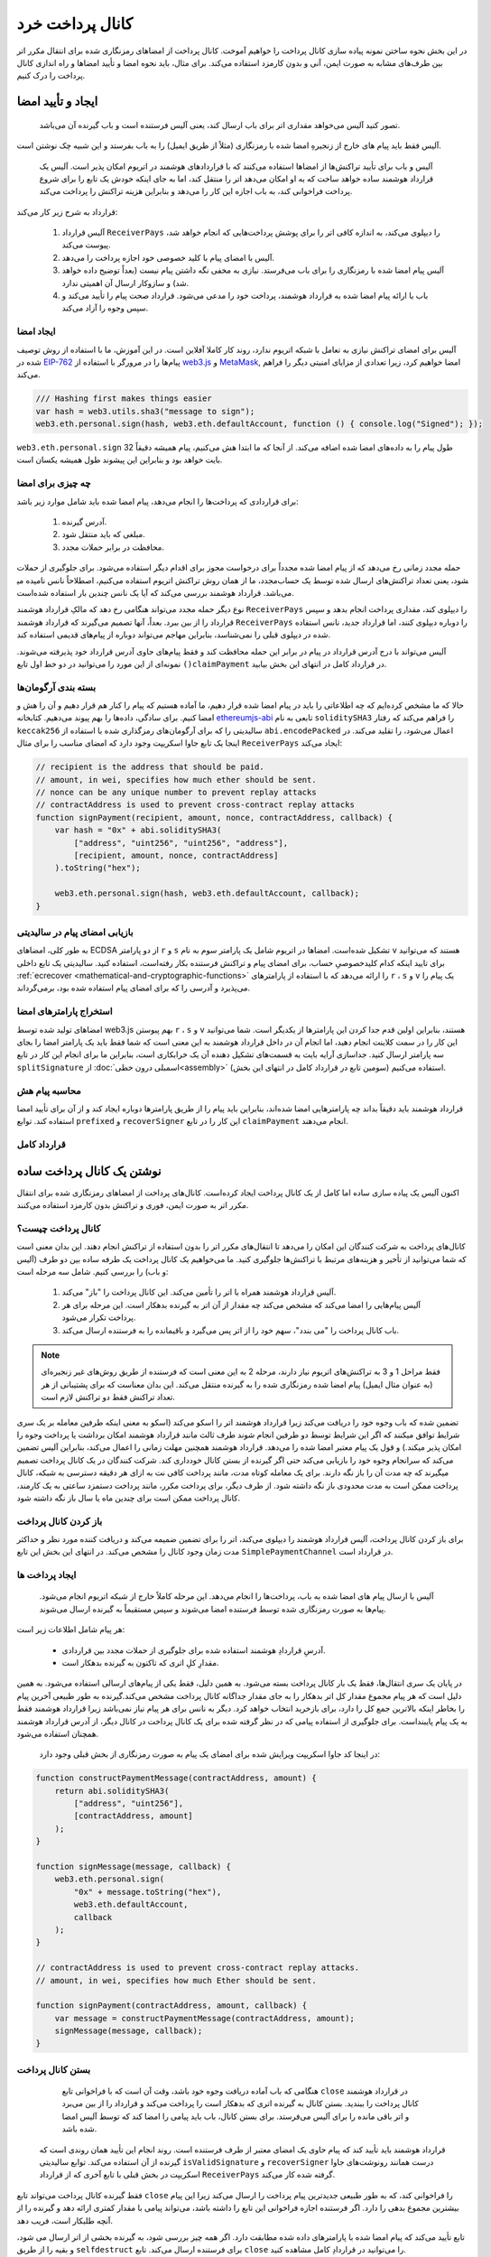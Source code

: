 ********************
کانال پرداخت خرد
********************

در این بخش نحوه ساختن نمونه پیاده سازی کانال پرداخت  را خواهیم آموخت. کانال پرداخت از امضاهای رمزنگاری شده برای انتقال مکرر اتر بین طرف‌های مشابه به صورت ایمن، آنی و بدون کارمزد استفاده می‌کند. برای مثال، باید نحوه امضا و تأیید امضاها و راه اندازی کانال پرداخت را درک کنیم.

ایجاد و تأیید امضا
=================================

  تصور کنید آلیس می‌خواهد مقداری اتر برای باب ارسال کند، یعنی آلیس فرستنده است و باب گیرنده آن می‌باشد.

آلیس فقط باید پیام های خارج از زنجیرهِ امضا شده با رمزنگاری (مثلاً از طریق ایمیل) را به باب بفرستد و این شبیه چک نوشتن است.

 آلیس و باب برای تأیید تراکنش‌ها از امضاها استفاده می‌کنند که با قراردادهای هوشمند در اتریوم امکان پذیر است. آلیس یک قرارداد هوشمند ساده خواهد ساخت که به او امکان می‌دهد اتر را منتقل کند، اما به جای اینکه خودش یک تابع را برای شروع پرداخت فراخوانی کند، به باب اجازه این کار را می‌دهد و بنابراین هزینه تراکنش را پرداخت می‌کند.

قرارداد به شرح زیر کار می‌کند:

    1.	آلیس قرارداد ``ReceiverPays``  را دیپلوی می‌کند، به اندازه کافی اتر را برای پوشش پرداخت‌هایی که انجام خواهد شد، پیوست می‌کند.
    2.	آلیس با امضای پیام با کلید خصوصی خود اجازه پرداخت را می‌دهد.
    3.	آلیس پیام امضا شده با رمزنگاری را برای باب می‌فرستد. نیازی به مخفی نگه داشتن پیام نیست (بعداً توضیح داده خواهد شد) و سازوکار ارسال آن اهمیتی ندارد.
    4.	باب با ارائه پیام امضا شده به قرارداد هوشمند، پرداخت خود را مدعی می‌شود. قرارداد صحت پیام را تأیید می‌کند و سپس وجوه را آزاد می‌کند.


ایجاد امضا
----------------------


آلیس برای امضای تراکنش نیازی به تعامل با شبکه اتریوم ندارد، روند کار کاملا آفلاین است. در این آموزش، ما با استفاده از روش توصیف شده در `EIP-762 <https://github.com/ethereum/EIPs/pull/712>`_  پیام‌ها را در مرورگر با استفاده از  `web3.js <https://github.com/ethereum/web3.js>`_  و `MetaMask <https://metamask.io>`_, امضا خواهیم کرد، زیرا تعدادی از مزایای امنیتی دیگر را فراهم می‌کند.



.. code-block:: javascript

    /// Hashing first makes things easier
    var hash = web3.utils.sha3("message to sign");
    web3.eth.personal.sign(hash, web3.eth.defaultAccount, function () { console.log("Signed"); });

.. note::

``web3.eth.personal.sign`` طول پیام را به داده‌های امضا شده اضافه می‌کند. از آنجا که ما ابتدا هش می‌کنیم، پیام همیشه دقیقاً 32 بایت خواهد بود و بنابراین این پیشوند طول  همیشه یکسان است.
  

چه چیزی برای امضا
------------


برای قراردادی که پرداخت‌ها را انجام می‌دهد، پیام امضا شده باید شامل موارد زیر باشد:

        1.	آدرس گیرنده.
        2.	مبلغی که باید منتقل شود.
        3.	محافظت در برابر حملات مجدد. 

حمله مجدد زمانی رخ می‌دهد که از پیام امضا شده مجدداً برای درخواست مجوز برای اقدام دیگر استفاده می‌شود. برای جلوگیری از حملات مجدد، ما از همان روش تراکنش اتریوم استفاده می‌کنیم، اصطلاحاً نانس  نامیده می‎شود، یعنی تعداد تراکنش‌های ارسال شده توسط یک حساب می‌باشد. قرارداد هوشمند بررسی می‌کند که آیا یک نانس چندین بار استفاده شده‌است.

نوع دیگر حمله مجدد می‌تواند هنگامی رخ دهد که مالکِ قرارداد هوشمند  ``ReceiverPays`` را دیپلوی  کند،  مقداری پرداخت انجام بدهد و سپس قرارداد را از بین ببرد. بعداً، آنها تصمیم می‌گیرند که قرارداد هوشمند ``ReceiverPays``  را دوباره دیپلوی کنند، اما قرارداد جدید، نانس  استفاده شده در دیپلوی قبلی را نمی‌شناسد، بنابراین مهاجم می‌تواند دوباره از پیام‌های قدیمی استفاده کند.

آلیس می‌تواند با درج آدرس قرارداد در پیام در برابر این حمله محافظت کند و فقط پیام‌های حاوی آدرس قرارداد خود پذیرفته می‌شوند. نمونه‌ای از این مورد را می‌توانید در دو خط اول تابع ``()claimPayment``  در قرارداد کامل در انتهای این بخش بیابید.


بسته بندی آرگومان‌ها 
-----------------


حالا که ما مشخص کرده‌ایم که چه اطلاعاتی را باید در پیام امضا شده قرار دهیم، ما آماده هستیم که پیام را کنار هم قرار دهیم و آن را هش و امضا کنیم.
برای سادگی، داده‌ها را بهم پیوند می‌دهیم. کتابخانه `ethereumjs-abi <https://github.com/ethereumjs/ethereumjs-abi>`_ تابعی به نام ``soliditySHA3``  را فراهم می‌کند که رفتار ``keccak256``  سالیدیتی را که برای آرگومان‌های رمزگذاری شده با استفاده از  ``abi.encodePacked`` اعمال می‌شود، را تقلید می‌کند. در اینجا یک تابع جاوا اسکریپت وجود دارد که امضای مناسب را برای مثال ``ReceiverPays``  ایجاد می‌کند:


.. code-block:: javascript

    // recipient is the address that should be paid.
    // amount, in wei, specifies how much ether should be sent.
    // nonce can be any unique number to prevent replay attacks
    // contractAddress is used to prevent cross-contract replay attacks
    function signPayment(recipient, amount, nonce, contractAddress, callback) {
        var hash = "0x" + abi.soliditySHA3(
            ["address", "uint256", "uint256", "address"],
            [recipient, amount, nonce, contractAddress]
        ).toString("hex");

        web3.eth.personal.sign(hash, web3.eth.defaultAccount, callback);
    }

بازیابی امضای پیام در سالیدیتی
-----------------------------------------



به طور کلی، امضاهای ECDSA از دو پارامتر  ``r`` و  ``s`` تشکیل شده‌است. امضاها در اتریوم شامل یک پارامتر سوم به نام  ``v``  هستند که می‌توانید برای تایید اینکه کدام کلیدخصوصیِ حساب، برای امضای پیام و تراکنش فرستنده بکار رفته‌است، استفاده کنید. سالیدیتی یک تابع داخلی :ref:`ecrecover <mathematical-and-cryptographic-functions>`  را ارائه می‌دهد که با استفاده از پارامترهای  ``r``  ،  ``s``  و  ``v``  یک پیام را می‌پذیرد و آدرسی را که برای امضای پیام استفاده شده بود، برمی‌گرداند.


استخراج پارامترهای امضا
-----------------------------------

امضاهای تولید شده توسط web3.js بهم پیوستن  ``r``  ، ``s``  و  ``v``  هستند، بنابراین اولین قدم جدا کردن این پارامترها از یکدیگر است. شما می‌توانید این کار را در سمت کلاینت انجام دهید، اما انجام آن در داخل قرارداد هوشمند به این معنی است که شما فقط باید یک پارامتر امضا را بجای سه پارامتر ارسال کنید. جداسازی آرایه بایت  به قسمت‌های تشکیل دهنده آن یک خرابکاری است، بنابراین ما برای انجام این کار در تابع ``splitSignature``  از :doc:`اسمبلی درون خطی<assembly>`  استفاده می‌کنیم (سومین تابع در قرارداد کامل در انتهای این بخش).

محاسبه پیام هش
--------------------------

قرارداد هوشمند باید دقیقاً بداند چه پارامترهایی امضا شده‌اند، بنابراین باید پیام را از طریق پارامترها دوباره ایجاد کند و از آن برای تأیید امضا استفاده کند. توابع ``prefixed``   و  ``recoverSigner`` این کار را در تابع  ``claimPayment`` انجام می‌دهند.

قرارداد کامل
-----------------

.. code-block:: solidity
    :force:

    // SPDX-License-Identifier: GPL-3.0
    pragma solidity >=0.7.0 <0.9.0;
    contract ReceiverPays {
        address owner = msg.sender;

        mapping(uint256 => bool) usedNonces;

        constructor() payable {}

        function claimPayment(uint256 amount, uint256 nonce, bytes memory signature) external {
            require(!usedNonces[nonce]);
            usedNonces[nonce] = true;

            // this recreates the message that was signed on the client
            bytes32 message = prefixed(keccak256(abi.encodePacked(msg.sender, amount, nonce, this)));

            require(recoverSigner(message, signature) == owner);

            payable(msg.sender).transfer(amount);
        }

        /// destroy the contract and reclaim the leftover funds.
        function shutdown() external {
            require(msg.sender == owner);
            selfdestruct(payable(msg.sender));
        }

        /// signature methods.
        function splitSignature(bytes memory sig)
            internal
            pure
            returns (uint8 v, bytes32 r, bytes32 s)
        {
            require(sig.length == 65);

            assembly {
                // first 32 bytes, after the length prefix.
                r := mload(add(sig, 32))
                // second 32 bytes.
                s := mload(add(sig, 64))
                // final byte (first byte of the next 32 bytes).
                v := byte(0, mload(add(sig, 96)))
            }

            return (v, r, s);
        }

        function recoverSigner(bytes32 message, bytes memory sig)
            internal
            pure
            returns (address)
        {
            (uint8 v, bytes32 r, bytes32 s) = splitSignature(sig);

            return ecrecover(message, v, r, s);
        }

        /// builds a prefixed hash to mimic the behavior of eth_sign.
        function prefixed(bytes32 hash) internal pure returns (bytes32) {
            return keccak256(abi.encodePacked("\x19Ethereum Signed Message:\n32", hash));
        }
    }


نوشتن یک کانال پرداخت  ساده
================================

اکنون آلیس یک پیاده سازی ساده اما کامل از یک کانال پرداخت ایجاد کرده‌است. کانال‌های پرداخت از امضاهای رمزنگاری شده برای انتقال مکرر اتر به صورت ایمن، فوری و تراکنش بدون کارمزد استفاده می‌کنند.


کانال پرداخت چیست؟
--------------------------


کانال‌های پرداخت به شرکت کنندگان این امکان را می‌دهد تا انتقال‌های مکرر اتر را بدون استفاده از تراکنش انجام دهند. این بدان معنی است که شما می‌توانید از تأخیر و هزینه‌های مرتبط با تراکنش‌ها جلوگیری کنید. ما می‌خواهیم یک کانال پرداخت یک طرفه ساده بین دو طرف (آلیس و باب) را بررسی کنیم. شامل سه مرحله است:


    1.	آلیس قرارداد هوشمند همراه با اتر را تأمین می‌کند. این کانال پرداخت را "باز" می‌کند.
    2.	آلیس پیام‌هایی را امضا می‌کند که مشخص می‌کند چه مقدار از آن اتر به گیرنده بدهکار است. این مرحله برای هر پرداخت تکرار می‌شود.
    3.	باب کانال پرداخت را "می بندد"، سهم خود را از اتر پس می‌گیرد و باقیمانده را به فرستنده ارسال می‌کند.



.. note::
  فقط مراحل 1 و 3 به تراکنش‌های اتریوم نیاز دارند، مرحله 2 به این معنی است که فرستنده از طریق روش‌های غیر زنجیره‌ای (به عنوان مثال ایمیل) پیام امضا شده رمزنگاری شده را به گیرنده منتقل می‌کند. این بدان معناست که برای پشتیبانی از هر تعداد تراکنش  فقط دو تراکنش لازم است.

تضمین شده که باب وجوه  خود را دریافت می‌کند زیرا قرارداد هوشمند اتر را اسکو  می‌کند (اسکو  به معنی اینکه طرفین معامله بر یک سری شرایط توافق میکنند که اگر این شرایط توسط دو طرفین انجام شوند طرف ثالث مانند قرارداد هوشمند امکان برداشت یا پرداخت وجوه را امکان پذیر میکند.) و قول یک پیام معتبر امضا شده را می‌دهد. قرارداد هوشمند همچنین مهلت زمانی را اعمال می‌کند، بنابراین آلیس تضمین می‌کند که سرانجام وجوه خود را بازیابی می‌کند حتی اگر گیرنده از بستن کانال خودداری کند. شرکت کنندگان در یک کانال پرداخت تصمیم میگیرند که چه مدت آن را باز نگه دارند. برای یک معامله کوتاه مدت، مانند پرداخت کافی نت  به ازای هر دقیقه دسترسی به شبکه، کانال پرداخت ممکن است به مدت محدودی باز نگه داشته شود. از طرف دیگر، برای پرداخت مکرر، مانند پرداخت دستمزد ساعتی به یک کارمند، کانال پرداخت ممکن است برای چندین ماه یا سال باز نگه داشته شود.

باز کردن کانال پرداخت
---------------------------

برای باز کردن کانال پرداخت، آلیس قرارداد هوشمند را دیپلوی می‌کند، اتر را برای تضمین  ضمیمه می‌کند و دریافت کننده مورد نظر و حداکثر مدت زمان  وجود کانال را مشخص می‌کند. در انتهای این بخش این تابع ``SimplePaymentChannel``  در قرارداد است.


ایجاد پرداخت ها
---------------

   آلیس با ارسال پیام های امضا شده به باب، پرداخت‌ها را انجام می‌دهد. این مرحله کاملاً خارج از شبکه اتریوم انجام می‌شود. پیام‌ها به صورت رمزنگاری شده توسط فرستنده امضا می‌شوند و سپس مستقیماً به گیرنده ارسال می‌شوند. 

هر پیام شامل اطلاعات زیر است:

    *	آدرسِ قراردادِ هوشمند استفاده شده برای جلوگیری از حملات مجدد  بین قراردادی.
    *	مقدارِ کلِ اتری که تاکنون به گیرنده بدهکار است.

در پایان یک سری انتقال‌ها، فقط یک بار کانال پرداخت بسته می‌شود. به همین دلیل، فقط یکی از پیام‌های ارسالی استفاده می‌شود. به همین دلیل است که هر پیام مجموع مقدار کل اتر بدهکار  را  به جای مقدار جداگانه کانال پرداخت  مشخص می‌کند.گیرنده به طور طبیعی آخرین پیام را بخاطر اینکه بالاترین جمع کل  را دارد، برای بازخرید   انتخاب خواهد کرد. دیگر به نانس  برای هر پیام نیاز نمی‌باشد زیرا قرارداد هوشمند فقط به یک پیام پایبند‌است. برای جلوگیری از استفاده پیامی که در نظر گرفته شده برای یک کانال پرداخت در کانال دیگر، از آدرس قرارداد هوشمند همچنان استفاده می‌شود.



 در اینجا کد جاوا اسکریپت ویرایش شده برای امضای یک پیام به صورت رمزنگاری از بخش قبلی وجود دارد:

.. code-block:: javascript

    function constructPaymentMessage(contractAddress, amount) {
        return abi.soliditySHA3(
            ["address", "uint256"],
            [contractAddress, amount]
        );
    }

    function signMessage(message, callback) {
        web3.eth.personal.sign(
            "0x" + message.toString("hex"),
            web3.eth.defaultAccount,
            callback
        );
    }

    // contractAddress is used to prevent cross-contract replay attacks.
    // amount, in wei, specifies how much Ether should be sent.

    function signPayment(contractAddress, amount, callback) {
        var message = constructPaymentMessage(contractAddress, amount);
        signMessage(message, callback);
    }


بستن کانال پرداخت 
---------------------------

   هنگامی که باب آماده دریافت وجوه  خود باشد، وقت آن است که با فراخوانی تابع ``close``  در قرارداد هوشمند کانال پرداخت را ببندید. بستن کانال به گیرنده اتری که بدهکار است را پرداخت می‌کند و قرارداد را از بین می‌برد و اتر باقی مانده را برای آلیس می‌فرستد. برای بستن کانال، باب باید پیامی را امضا کند که توسط آلیس امضا شده باشد.

 قرارداد هوشمند باید تأیید کند که پیام حاوی یک امضای معتبر از طرف فرستنده است. روند انجام این تأیید همان روندی است که گیرنده از آن استفاده می‌کند. توابع سالیدیتی ``isValidSignature``  و ``recoverSigner``  درست همانند رونوشت‌های جاوا اسکریپت  در بخش قبلی با تابع آخری که از قرارداد ``ReceiverPays``   گرفته شده کار می‌کند.

فقط گیرنده کانال پرداخت می‌تواند تابع ``close``  را فراخوانی کند، که به طور طبیعی جدیدترین پیام پرداخت را ارسال می‌کند زیرا این پیام بیشترین مجموع بدهی  را دارد. اگر فرستنده اجازه فراخوانی این تابع را داشته باشد، می‌تواند پیامی با مقدار کمتری ارائه دهد و گیرنده را از آنچه طلبکار است، فریب دهد.

تابع تأیید می‌کند که پیام امضا شده با پارامترهای داده شده مطابقت دارد. اگر همه چیز بررسی شود، به گیرنده بخشی از اتر ارسال می شود، و بقیه را از طریق  ``selfdestruct`` برای فرستنده ارسال می‌کند. تابع  ``close``  را می‌توانید در قراردادِ کامل مشاهده کنید.

انقضا کانال 
-------------------

  باب می‌تواند در هر زمان کانال پرداخت را ببندد، اما اگر آنها موفق به انجام این کار نشوند، آلیس به راهی برای بازیابی وجوه پس انداز شده  خود نیاز دارد. زمان انقضا در زمان استقرار قرارداد تعیین می‌شود. پس از رسیدن به این زمان، آلیس می‌تواند با فراخوانی تابع ``claimTimeout`` وجوه خود پس بگیرد. تابع  ``claimTimeout``  را می‌توانید در قرارداد کامل مشاهده کنید. 
  بعد از فراخوانی این تابع، باب دیگر نمی‌تواند هیچ اتری دریافت کند، بنابراین مهم است که باب قبل از رسیدن به زمان انقضا، کانال را ببندد.



قرارداد کامل
-----------------

.. code-block:: solidity
    :force:

    // SPDX-License-Identifier: GPL-3.0
    pragma solidity >=0.7.0 <0.9.0;
    contract SimplePaymentChannel {
        address payable public sender;      // The account sending payments.
        address payable public recipient;   // The account receiving the payments.
        uint256 public expiration;  // Timeout in case the recipient never closes.

        constructor (address payable recipientAddress, uint256 duration)
            payable
        {
            sender = payable(msg.sender);
            recipient = recipientAddress;
            expiration = block.timestamp + duration;
        }

        /// the recipient can close the channel at any time by presenting a
        /// signed amount from the sender. the recipient will be sent that amount,
        /// and the remainder will go back to the sender
        function close(uint256 amount, bytes memory signature) external {
            require(msg.sender == recipient);
            require(isValidSignature(amount, signature));

            recipient.transfer(amount);
            selfdestruct(sender);
        }

        /// the sender can extend the expiration at any time
        function extend(uint256 newExpiration) external {
            require(msg.sender == sender);
            require(newExpiration > expiration);

            expiration = newExpiration;
        }

        /// if the timeout is reached without the recipient closing the channel,
        /// then the Ether is released back to the sender.
        function claimTimeout() external {
            require(block.timestamp >= expiration);
            selfdestruct(sender);
        }

        function isValidSignature(uint256 amount, bytes memory signature)
            internal
            view
            returns (bool)
        {
            bytes32 message = prefixed(keccak256(abi.encodePacked(this, amount)));

            // check that the signature is from the payment sender
            return recoverSigner(message, signature) == sender;
        }

        /// All functions below this are just taken from the chapter
        /// 'creating and verifying signatures' chapter.

        function splitSignature(bytes memory sig)
            internal
            pure
            returns (uint8 v, bytes32 r, bytes32 s)
        {
            require(sig.length == 65);

            assembly {
                // first 32 bytes, after the length prefix
                r := mload(add(sig, 32))
                // second 32 bytes
                s := mload(add(sig, 64))
                // final byte (first byte of the next 32 bytes)
                v := byte(0, mload(add(sig, 96)))
            }

            return (v, r, s);
        }

        function recoverSigner(bytes32 message, bytes memory sig)
            internal
            pure
            returns (address)
        {
            (uint8 v, bytes32 r, bytes32 s) = splitSignature(sig);

            return ecrecover(message, v, r, s);
        }

        /// builds a prefixed hash to mimic the behavior of eth_sign.
        function prefixed(bytes32 hash) internal pure returns (bytes32) {
            return keccak256(abi.encodePacked("\x19Ethereum Signed Message:\n32", hash));
        }
    }


.. note::

  تابع ``splitSignature`` از همه بررسی‌های امنیتی  استفاده نمی‌کند. برای پیاده سازی واقعی باید از یک کتابخانه تست شده با دقت بیشتری استفاده کرد،  مانند `نسخه  <https://github.com/OpenZeppelin/openzeppelin-contracts/blob/master/contracts/utils/cryptography/ECDSA.sol>`_  openzepplin از این کد.
  

تأیید پرداخت‌ها
------------------

برخلاف بخش قبلی، پیام‌های موجود در یک کانال پرداخت  بلافاصله استفاده نمی‌شوند. گیرنده آخرین پیام را پیگیری می‌کند و هنگامی که زمان بستن کانال پرداخت باشد،  آن را استفاده می‌کند. این به این معنی است که بسیار مهم می‌باشد که گیرنده تأیید خود را برای هر پیام انجام دهد. در غیر این صورت هیچ تضمینی وجود ندارد که در پایان گیرنده بتواند وجوه را دریافت کند. گیرنده باید هر پیام را با استفاده از روند زیر تأیید کند:

گیرنده باید هر پیام را با استفاده از روند زیر تأیید کند:

    1. تأیید کند که آدرس قرارداد در پیام با کانال پرداخت مطابقت دارد.
    2. تأیید کند که کل جدید ، مقدار مورد انتظار است. 
    3. تأیید کند که کل جدید  از مقدار اتر پس انداز شده  بیشتر نیست.
    4. تأیید کند که امضا معتبر است و از طرف فرستنده کانال پرداخت می‌باشد.


برای نوشتن این تأیید از کتابخانه `ethereumjs-util <https://github.com/ethereumjs/ethereumjs-util>`_ استفاده خواهیم کرد. مرحله آخر را می‌توان به روش‌های مختلفی انجام داد، و ما از **جاوا اسکریپت** استفاده می‌کنیم. کد زیر تابع ``constructPaymentMessage``  را از امضای کد جاوا اسکریپت در بالا گرفتیم: 

.. code-block:: javascript

    // this mimics the prefixing behavior of the eth_sign JSON-RPC method.
    function prefixed(hash) {
        return ethereumjs.ABI.soliditySHA3(
            ["string", "bytes32"],
            ["\x19Ethereum Signed Message:\n32", hash]
        );
    }

    function recoverSigner(message, signature) {
        var split = ethereumjs.Util.fromRpcSig(signature);
        var publicKey = ethereumjs.Util.ecrecover(message, split.v, split.r, split.s);
        var signer = ethereumjs.Util.pubToAddress(publicKey).toString("hex");
        return signer;
    }

    function isValidSignature(contractAddress, amount, signature, expectedSigner) {
        var message = prefixed(constructPaymentMessage(contractAddress, amount));
        var signer = recoverSigner(message, signature);
        return signer.toLowerCase() ==
            ethereumjs.Util.stripHexPrefix(expectedSigner).toLowerCase();
    }
